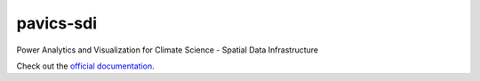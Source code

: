 pavics-sdi
==========

Power Analytics and Visualization for Climate Science - Spatial Data Infrastructure

Check out the `official documentation <https://ouranosinc.github.io/pavics-sdi/>`_.
